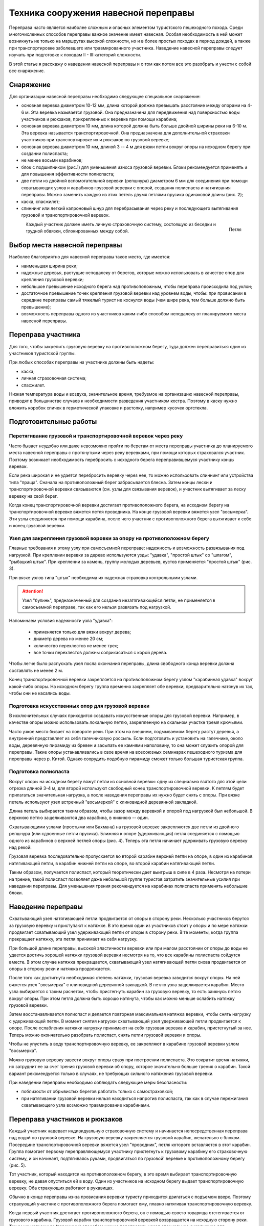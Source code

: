 .. index:: tourism, переправа

.. meta::
   :keywords: tourism, переправа

.. _pereprava:


Техника сооружения навесной переправы
=====================================

Переправа часто является наиболее сложным и опасных элементом туристского пешеходного похода. Среди многочисленных способов переправы важное значение имеет навесная. Особая необходимость в ней может возникнуть не только на маршрутах высокой сложности, но и в более простых походах в период дождей, а также при транспортировке заболевшего или травмированного участника. Наведение навесной переправы следует изучать при подготовке к походам II - III категорий сложности. 

В этой статье я расскажу о наведении навесной переправы и о том как потом все это разобрать и унести с собой все снаряжение.

Снаряжение
----------

Для организации навесной переправы необходимо следующее специальное снаряжение:

-  основная веревка диаметром 10-12 мм, длина которой должна превышать расстояние между опорами на 4-6 м. Эта веревка называется грузовой. Она предназначена для передвижения над поверхностью воды участников и рюкзаков, прикрепленных к веревке при помощи карабина;
-  основная веревка диаметром 10 мм, длина которой должна быть больше двойной ширины реки на 6-10 м. Эта веревка называется транспортировочной. Она предназначена для дополнительной страховки участников при транспортировке их и рюкзаков по грузовой веревке;
-  основная веревка диаметром 10 мм, длиной 3 -- 4 м для вязки петли вокруг опоры на исходном берегу при создании полиспаста;
-  не менее восьми карабинов;
-  блок с подшипником (рис.1) для уменьшения износа грузовой веревки. Блоки рекомендуется применять и для повышения эффективности полиспаста;
-  две петли из двойной вспомогательной веревки (репшнура) диаметром 6 мм для соединения при помощи схватывающих узлов и карабинов грузовой веревки с опорой, создания полиспаста и натягивания переправы. Можно заменить каждую из этих петель двумя петлями прусика одинаковой длины (рис. 2);
-  каска, спасжилет;
-  спиннинг или легкий капроновый шнур для перебрасывания через реку и последующего вытягивания грузовой и транспортировочной веревок.

.. figure:: /images/pereprava-1.jpeg
   :width: 300
   :align: left

    Блок


.. figure:: /images/pereprava-2.jpeg
   :width: 300
   :align: right

   Петля


Каждый участник должен иметь личную страховочную систему, состоящую из беседки и грудной обвязки, сблокированных между собой.


Выбор места навесной переправы
------------------------------

Наиболее благоприятно для навесной переправы такое место, где имеется:

-  наименьшая ширина реки;
-  надежные деревья, растущие неподалеку от берегов, которые можно использовать в качестве опор для крепления грузовой веревки;
-  небольшое превышение исходного берега над противоположным, чтобы переправа происходила под уклон;
-  достаточное превышение точек крепления грузовой веревки над уровнем воды, чтобы: при провисании в середине переправы самый тяжелый турист не коснулся воды (чем шире река, тем больше должно быть превышение);
-  возможность переправы одного из участников каким-либо способом неподалеку от планируемого места навесной переправы.

Переправа участника
-------------------

Для того, чтобы закрепить грузовую веревку на противоположном берегу, туда должен переправиться один из участников туристской группы.

При любых способах переправы на участнике должны быть надеты:

-  каска;
-  личная страховочная система;
-  спасжилет.

Низкая температура воды и воздуха, значительное время, требуемое на организацию навесной переправы, приводят в большинстве случаев к необходимости разведения участником костра. Поэтому в каску нужно вложить коробок спичек в герметической упаковке и растопку, например кусочек оргстекла.

Подготовительные работы
-----------------------

Перетягивание грузовой и транспортировочной веревок через реку
~~~~~~~~~~~~~~~~~~~~~~~~~~~~~~~~~~~~~~~~~~~~~~~~~~~~~~~~~~~~~~

Часто бывает неудобно или даже невозможно пройти по берегам от места переправы участника до планируемого места навесной переправы с протянутыми через реку веревками, при помощи которых страховался участник. Поэтому возникает необходимость перебросить с исходного берега переправившемуся участнику концы веревок.

Если река широкая и не удается перебросить веревку через нее, то можно использовать спиннинг или устройства типа "праща". Сначала на противоположный берег забрасывается блесна. Затем концы лески и транспортировочной веревки связываются (см. узлы для связывания веревок), и участник вытягивает за леску веревку на свой берег.

Когда конец транспортировочной веревки достигает противоположного берега, на исходном берегу на транспортировочной веревке вяжется петля проводника. На конце грузовой веревки вяжется узел "восьмерка". Эти узлы соединяются при помощи карабина, после чего участник с противоположного берега вытягивает к себе и конец грузовой веревки.

Узел для закрепления грузовой воровки за опору на противоположном берегу
~~~~~~~~~~~~~~~~~~~~~~~~~~~~~~~~~~~~~~~~~~~~~~~~~~~~~~~~~~~~~~~~~~~~~~~~

.. image:: /images/pereprava-3.jpeg
   :width: 340

Главные требования к этому узлу при самосъемной переправе: надежность и возможность развязывания под нагрузкой. При креплении веревки за дерево используются узды: "удавка", "простой штык" со "шлагом", "рыбацкий штык". При креплении за камень, группу молодых деревьев, кустов применяется "простой штык" (рис. 3).

При вязке узлов типа "штык" необходима их надежная страховка контрольными узлами. 

.. attention:: Узел "булинь", предназначенный для создания незатягивающейся петли, не применяется в самосъемной переправе, так как его нельзя развязать под нагрузкой.

Напоминаем условия надежности узла "удавка":

  -  применяется только для вязки вокруг дерева;
  -  диаметр дерева но менее 20 см;
  -  количество перехлестов не менее трех;
  -  все точки перехлестов должны соприкасаться с корой дерева.

Чтобы легче было распускать узел посла окончания переправы, длина свободного конца веревки должна составлять не менее 2 м.

Конец транспортировочной веревки закрепляется на противоположном берегу узлом "карабинная удавка" вокруг какой-либо опоры. На исходном берегу группа временно закрепляет обе веревки, предварительно натянув их так, чтобы они не касались воды.

Подготовка искусственных опор для грузовой веревки
~~~~~~~~~~~~~~~~~~~~~~~~~~~~~~~~~~~~~~~~~~~~~~~~~~

В исключительных случаях приходится создавать искусственные опоры для грузовой веревки. Например, в качестве опоры можно использовать локальную петлю, закрепленную на скальном участке тремя крючьями.

Часто узкое место бывает на повороте реки. При этом на внешнем, подмываемом берегу растут деревья, а внутренний представляет из себя галечниковую россыпь. Если подготовить и установить на галечнике, около воды, деревянную пирамиду из бревен и засыпать ее камнями наполовину, то она может служить опорой для переправы. Такие опоры устанавливались в свое время на всесоюзных семинарах пешеходного туризма для переправы через р. Китой. Однако соорудить подобную пирамиду сможет только большая туристская группа.

Подготовка полиспаста
~~~~~~~~~~~~~~~~~~~~~

Вокруг опоры на исходном берегу вяжут петли из основной веревки: одну из специально взятого для этой цели отрезка длиной 3-4 м, для второй используют свободный конец транспортировочной веревки. К петлям будет прилагаться значительная нагрузка, а после наведения переправы их нужно будет снять с опоры. При вязке петель используют узел встречный "восьмеркой" с клиновидной деревянной закладкой.

Длина петель выбирается таким образом, чтобы зазор между веревкой и опорой под нагрузкой был небольшой. В верхнюю петлю защелкиваются два карабина, в нижнюю -- один.

Схватывающими узлами (простыми или Бахмана) на грузовой веревке закрепляются две петли из двойного репшнура (или сдвоенные петли прусика). Ближняя к опоре (удерживающая) петля соединяется с помощью одного из карабинов с верхней петлей опоры (рис. 4). Теперь эта петля начинает удерживать грузовую веревку над рекой.

.. image:: /images/pereprava-4.jpeg
   :width: 450

Грузовая веревка последовательно пропускается во второй карабин верхней петли на опоре, в один из карабинов натягивающей петли, в карабин нижней петли на опоре, во второй карабин натягивающей петли.

Таким образом, получается полиспаст, который теоретически дает выигрыш в силе в 4 раза. Несмотря на потери на трение, такой полиспаст позволяет даже небольшой группе туристов затратить значительные усилия при наведении переправы. Для уменьшения трения рекомендуется на карабинах полиспаста применять небольшие блоки.


Наведение переправы
-------------------

Схватывающий узел натягивающей петли продвигается от опоры в сторону реки. Несколько участников берутся за грузовую веревку и приступают к натяжке. В это время один из участников стоит у опоры и по мере натяжки продвигает схватывающий узел удерживающей петли от опоры в сторону реки. В те моменты, когда группа прекращает натяжку, эта петля принимает на себя нагрузку.

При большой длине переправы, высокой эластичности веревки или при малом расстоянии от опоры до воды не удается достичь хорошей натяжки грузовой веревки несмотря на то, что все карабины полиспаста сойдутся вместе. В этом случае натяжка прекращается, схватывающий узел натягивающей петли снова продвигается от опоры в сторону реки и натяжка продолжается.

После того как достигнута необходимая степень натяжки, грузовая веревка заводится вокруг опоры. На ней вяжется узел "восьмерка" с клиновидной деревянной закладкой. В петлю узла защелкивается карабин. Место узла выбирается с таким расчетом, чтобы пристегнуть карабин за грузовую веревку, то есть заикнусь петлю вокруг опоры. При этом петля должна быть хорошо натянута, чтобы как можно меньше ослабить натяжку грузовой веревки.

Затем восстанавливается полиспаст и делается повторная максимальная натяжка веревки, чтобы снять нагрузку с удерживающей петли. В момент снятия нагрузки схватывающий узел удерживающей петли продвигается к опоре. После ослабления натяжки нагрузку принимают на себя грузовая веревка и карабин, пристегнутый за нее. Теперь можно окончательно разобрать полиспаст, снять петли грузовой веревки и опоры.

Чтобы не упустить в воду транспортировочную веревку, ее закрепляют в карабине грузовой веревки узлом "восьмерка".

Можно грузовую веревку завести вокруг опоры сразу при построении полиспаста. Это сократит время натяжки, но затруднит ее за счет трения грузовой веревки об опору, которое значительно больше трения о карабин. Такой вариант рекомендуется только в случаях, не требующих сильного натяжения грузовой веревки.

При наведении переправы необходимо соблюдать следующие меры безопасности: 

-  поблизости от обрывистых берегов работать только с самостраховкой;
-  при натягивании грузовой веревки нельзя находиться напротив полиспаста, так как в случае пережигания схватывающего узла возможно травмирование карабинами.


Переправа участников и рюкзаков
-------------------------------

Каждый участник надевает индивидуальную страховочную систему и начинается непосредственная переправа над водой по грузовой веревке. На грузовую веревку закрепляется грузовой карабин, желательно с блоком. Посередине транспортировочной веревки вяжется узел "проводник", петля которого вставляется в этот карабин. Группа помогает первому переправляющемуся участнику пристегнуть к грузовому карабину его страховочную систему, и он начинает, подтягиваясь руками, продвигаться по грузовой' веревке к противоположному берегу (рис. 5).

.. image:: /images/pereprava-5.jpeg
   :width: 660

Тот участник, который находится на противоположном берегу, в это время выбирает транспортировочную веревку, не давая опуститься ей в воду. Один из участников на исходном берегу выдает транспортировочную веревку. Оба страхующих работают в рукавицах.

Обычно в конце переправы из-за провисания веревки туристу приходится двигаться с подъемом вверх. Поэтому страхующий участник с противоположного берега помогает ему, плавно натягивая транспортировочную веревку. 

Когда первый участник достигает противоположного берега, он с помощью своего товарища отстегивается от грузового карабина. Грузовой карабин транспортировочной веревкой возвращается на исходную сторону реки. Таким же челночным (паромным) способом можно переправить назад специальное снаряжение для последующих участников.

Аналогично переправляются остальные участники и рюкзаки. Когда на противоположный берег переправятся несколько туристов, они смогут перетягивать переправляющегося туриста при помощи транспортировочной веревки. Поэтому рекомендуется вначале переправлять сильных участников, а затем слабых и рюкзаки. Перетягиваемый участник не должен касаться руками грузовой веревки во избежание попадания их под грузовой карабин и травмирования. 

Последним переправляется наиболее опытный участник. Ему приходится самостоятельно пристегиваться к грузовому карабину. Прежде чем начать переправу, он должен проверить, не запутаются ли транспортировочная веревка и свободный конец грузовой веревки во время его движения по переправе и последующего вытягивания веревок с противоположного берега.

При малом превышении точек закрепления грузовой веревки на опорах над уровнем воды, плохой натяжке провисание участника по мере приближения к середине переправы может привести к захлестыванию его водой. Поэтому при переправе первого и наиболее тяжелого участника недопустимы спешка и лихачество. Как только турист начнет касаться воды, движение прекращается и группа немедленно вытягивает туриста при помощи транспортировочной веревки на исходный берег. Точку закрепления грузовой веревки на опоре по возможности приподнимают или ставят подпор из жердей под нее, а степень натяжки грузовой веревки увеличивают.

В случае значительного наклона грузовой веревки в сторону противоположного берега необходимо замедлять скорость продвижения участников при помощи транспортировочной веревки. Быстрое продвижение по переправе может привести к пережиганию грузовой веревки, захлестыванию тяжелых участников водой или травмированию участников об опору на противоположном берегу.

Снятие переправы
----------------

Конец транспортировочной веревки на исходном берегу закреплен в карабине петли грузовой веревки на опоре. Поэтому, если тянуть за транспортировочную веревку с противоположного берега, то грузовая веревка будет скользить через карабин вокруг опоры. 

После переправы последнего участника развязывается узел, крепящий грузовую веревку к опоре на противоположном берегу. Несколько туристов берутся за транспортировочную веревку и начинают вытягивать веревки. Так как грузовая веревка неизбежно попадает в воду и может запутаться в камнях или корягах, то вытягивать веревки нужно быстро. После вытягивания веревки маркируются и на этом переправа заканчивается.

Самосъемность переправы позволяет избежать опасной переправы последнего участника.

Описанный способ навесной самосъемной переправы в таком же или упрощенном варианте можно применять для организации перильной страховки при других видах переправ или преодоления горных препятствий.


------------

Авторы – составители: Ю.А. Богащенко, И.В. Бормотов
